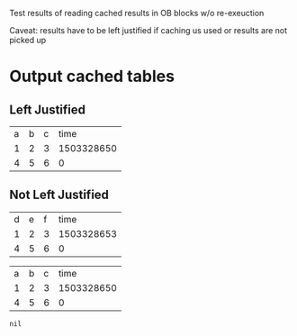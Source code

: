 Test results of reading cached results in OB blocks w/o re-exeuction

Caveat: results have to be left justified if caching us used or
results are not picked up

* Output cached tables
** Left Justified
#+name: STUFF1
#+begin_src shell  :results output table :exports results :cache yes
echo a b c time
echo 1 2 3 `date +%s`
echo 4 5 6 0
#+end_src

#+RESULTS[ab9d0568e51adca45cdf65701d481a475d07b0e3]: STUFF1
| a | b | c |       time |
| 1 | 2 | 3 | 1503328650 |
| 4 | 5 | 6 |          0 |

** Not Left Justified
  #+name: STUFF2
  #+begin_src shell  :results output table :exports results :cache yes
  echo d e f time
  echo 1 2 3 `date +%s`
  echo 4 5 6 0
  #+end_src

  #+RESULTS[395dcd437c9eb11f42e463c5333797c0007f0b9a]: STUFF2
  | d | e | f |       time |
  | 1 | 2 | 3 | 1503328653 |
  | 4 | 5 | 6 |          0 |


     #+BEGIN_SRC ipython :session foo  :var stuff1=STUFF1 :exports results
stuff1
     #+END_SRC

     #+RESULTS:
     | a | b | c |       time |
     | 1 | 2 | 3 | 1503328650 |
     | 4 | 5 | 6 |          0 |


     #+BEGIN_SRC ipython :session foo  :var stuff2=STUFF2 :exports results
stuff2
     #+END_SRC

     #+RESULTS:
     : nil
